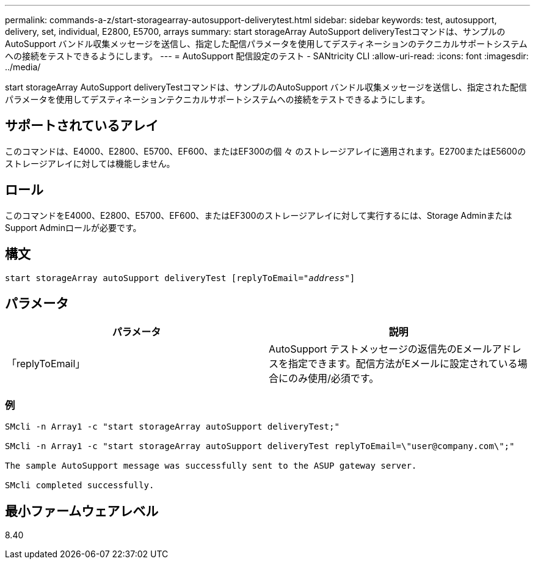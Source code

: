 ---
permalink: commands-a-z/start-storagearray-autosupport-deliverytest.html 
sidebar: sidebar 
keywords: test, autosupport, delivery, set, individual, E2800, E5700, arrays 
summary: start storageArray AutoSupport deliveryTestコマンドは、サンプルのAutoSupport バンドル収集メッセージを送信し、指定した配信パラメータを使用してデスティネーションのテクニカルサポートシステムへの接続をテストできるようにします。 
---
= AutoSupport 配信設定のテスト - SANtricity CLI
:allow-uri-read: 
:icons: font
:imagesdir: ../media/


[role="lead"]
start storageArray AutoSupport deliveryTestコマンドは、サンプルのAutoSupport バンドル収集メッセージを送信し、指定された配信パラメータを使用してデスティネーションテクニカルサポートシステムへの接続をテストできるようにします。



== サポートされているアレイ

このコマンドは、E4000、E2800、E5700、EF600、またはEF300の個 々 のストレージアレイに適用されます。E2700またはE5600のストレージアレイに対しては機能しません。



== ロール

このコマンドをE4000、E2800、E5700、EF600、またはEF300のストレージアレイに対して実行するには、Storage AdminまたはSupport Adminロールが必要です。



== 構文

[source, cli, subs="+macros"]
----
start storageArray autoSupport deliveryTest pass:quotes[[replyToEmail="_address_"]]
----


== パラメータ

[cols="2*"]
|===
| パラメータ | 説明 


 a| 
「replyToEmail」
 a| 
AutoSupport テストメッセージの返信先のEメールアドレスを指定できます。配信方法がEメールに設定されている場合にのみ使用/必須です。

|===


=== 例

[listing]
----

SMcli -n Array1 -c "start storageArray autoSupport deliveryTest;"

SMcli -n Array1 -c "start storageArray autoSupport deliveryTest replyToEmail=\"user@company.com\";"

The sample AutoSupport message was successfully sent to the ASUP gateway server.

SMcli completed successfully.
----


== 最小ファームウェアレベル

8.40

